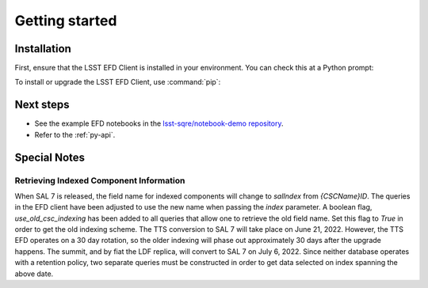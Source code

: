 ###############
Getting started
###############

Installation
============

First, ensure that the LSST EFD Client is installed in your environment.
You can check this at a Python prompt:

.. prompt:: python >>>

   import lsst_efd_client

To install or upgrade the LSST EFD Client, use :command:`pip`:

.. prompt:: bash

   pip install -U lsst-efd-client

Next steps
==========

- See the example EFD notebooks in the `lsst-sqre/notebook-demo repository`_.
- Refer to the :ref:`py-api`.

Special Notes
=============

Retrieving Indexed Component Information
----------------------------------------

When SAL 7 is released, the field name for indexed components will change to *salIndex* from *{CSCName}ID*.
The queries in the EFD client have been adjusted to use the new name when passing the *index* parameter.
A boolean flag, *use_old_csc_indexing* has been added to all queries that allow one to retrieve the old field name.
Set this flag to `True` in order to get the old indexing scheme.
The TTS conversion to SAL 7 will take place on June 21, 2022.
However, the TTS EFD operates on a 30 day rotation, so the older indexing will phase out approximately 30 days after the upgrade happens.
The summit, and by fiat the LDF replica, will convert to SAL 7 on July 6, 2022.
Since neither database operates with a retention policy, two separate queries must be constructed in order to get data selected on index spanning the above date.

.. _lsst-sqre/notebook-demo repository: https://github.com/lsst-sqre/notebook-demo/tree/master/efd_examples
